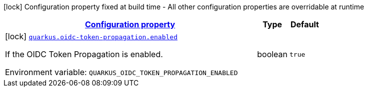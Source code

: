 
:summaryTableId: quarkus-oidc-token-propagation-oidc-token-propagation-build-time-config
[.configuration-legend]
icon:lock[title=Fixed at build time] Configuration property fixed at build time - All other configuration properties are overridable at runtime
[.configuration-reference, cols="80,.^10,.^10"]
|===

h|[[quarkus-oidc-token-propagation-oidc-token-propagation-build-time-config_configuration]]link:#quarkus-oidc-token-propagation-oidc-token-propagation-build-time-config_configuration[Configuration property]

h|Type
h|Default

a|icon:lock[title=Fixed at build time] [[quarkus-oidc-token-propagation-oidc-token-propagation-build-time-config_quarkus.oidc-token-propagation.enabled]]`link:#quarkus-oidc-token-propagation-oidc-token-propagation-build-time-config_quarkus.oidc-token-propagation.enabled[quarkus.oidc-token-propagation.enabled]`

[.description]
--
If the OIDC Token Propagation is enabled.

Environment variable: `+++QUARKUS_OIDC_TOKEN_PROPAGATION_ENABLED+++`
--|boolean 
|`true`

|===